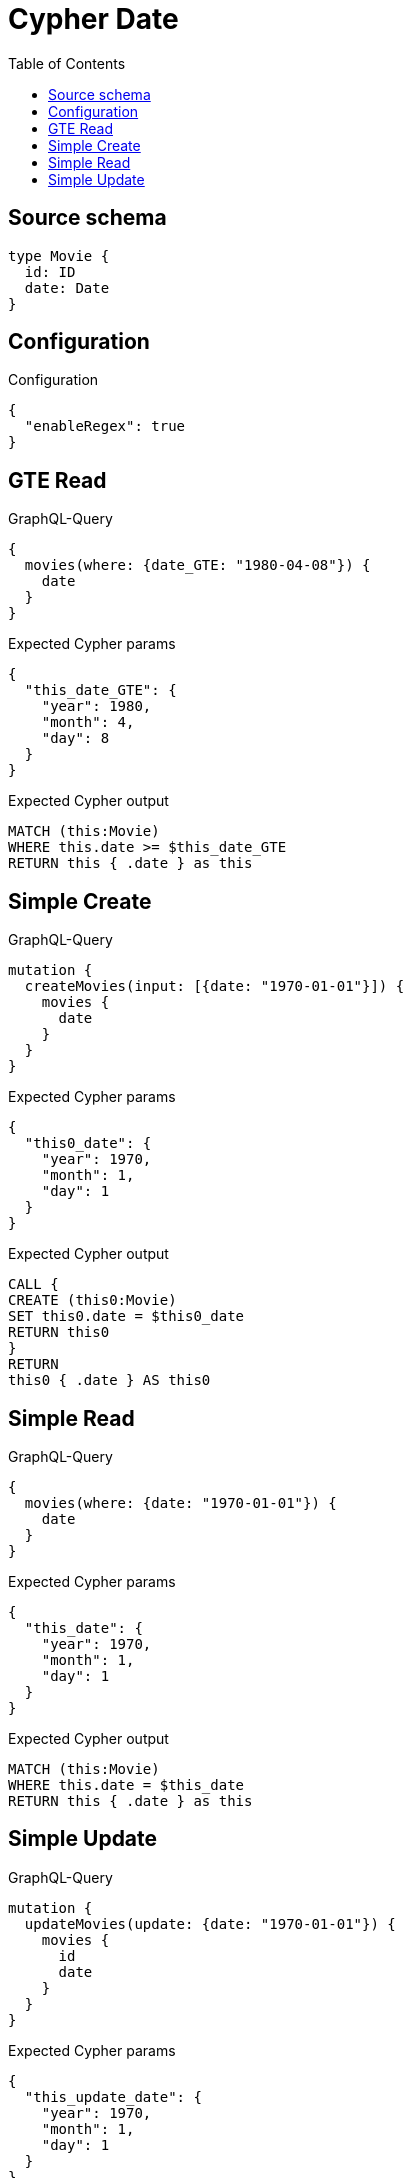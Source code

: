 :toc:

= Cypher Date

== Source schema

[source,graphql,schema=true]
----
type Movie {
  id: ID
  date: Date
}
----

== Configuration

.Configuration
[source,json,schema-config=true]
----
{
  "enableRegex": true
}
----
== GTE Read

.GraphQL-Query
[source,graphql]
----
{
  movies(where: {date_GTE: "1980-04-08"}) {
    date
  }
}
----

.Expected Cypher params
[source,json]
----
{
  "this_date_GTE": {
    "year": 1980,
    "month": 4,
    "day": 8
  }
}
----

.Expected Cypher output
[source,cypher]
----
MATCH (this:Movie)
WHERE this.date >= $this_date_GTE
RETURN this { .date } as this
----

== Simple Create

.GraphQL-Query
[source,graphql]
----
mutation {
  createMovies(input: [{date: "1970-01-01"}]) {
    movies {
      date
    }
  }
}
----

.Expected Cypher params
[source,json]
----
{
  "this0_date": {
    "year": 1970,
    "month": 1,
    "day": 1
  }
}
----

.Expected Cypher output
[source,cypher]
----
CALL {
CREATE (this0:Movie)
SET this0.date = $this0_date
RETURN this0
}
RETURN 
this0 { .date } AS this0
----

== Simple Read

.GraphQL-Query
[source,graphql]
----
{
  movies(where: {date: "1970-01-01"}) {
    date
  }
}
----

.Expected Cypher params
[source,json]
----
{
  "this_date": {
    "year": 1970,
    "month": 1,
    "day": 1
  }
}
----

.Expected Cypher output
[source,cypher]
----
MATCH (this:Movie)
WHERE this.date = $this_date
RETURN this { .date } as this
----

== Simple Update

.GraphQL-Query
[source,graphql]
----
mutation {
  updateMovies(update: {date: "1970-01-01"}) {
    movies {
      id
      date
    }
  }
}
----

.Expected Cypher params
[source,json]
----
{
  "this_update_date": {
    "year": 1970,
    "month": 1,
    "day": 1
  }
}
----

.Expected Cypher output
[source,cypher]
----
MATCH (this:Movie)

SET this.date = $this_update_date

RETURN this { .id, .date } AS this
----

